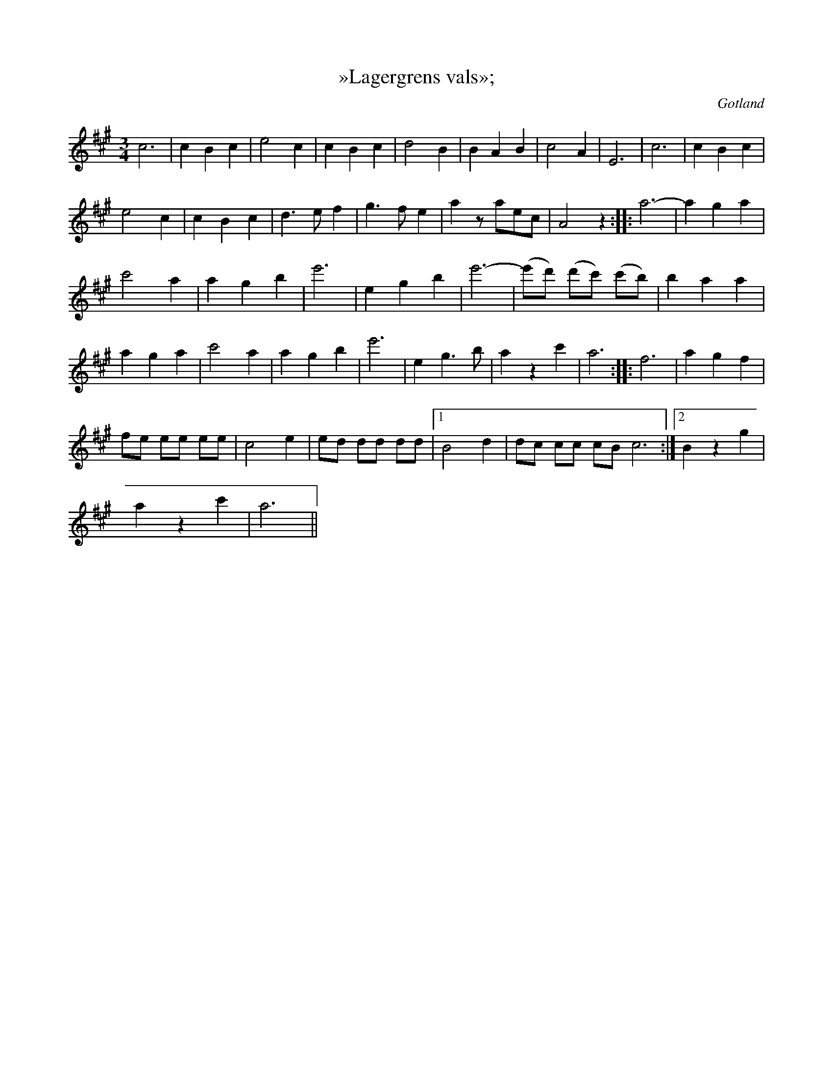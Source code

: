 X:420
T:»Lagergrens vals»;
S:uppt. efter Lagergren själv.
R:vals
O:Gotland
M:3/4
L:1/8
K:A
c6|c2 B2 c2|e4 c2|c2 B2 c2|d4 B2|B2 A2 B2|c4 A2|E6|c6|c2 B2 c2|
e4 c2|c2 B2 c2|d3 e f2|g3 f e2|a2 z aec|A4 z2::a6-|a2 g2 a2|
c'4 a2|a2 g2 b2|e'6|e2 g2 b2|e'6-|(e'd') (d'c') (c'b)|b2 a2 a2|
a2 g2 a2|c'4 a2|a2 g2 b2|e'6|e2 g3 b|a2 z2 c'2|a6::f6|a2 g2 f2|
fe ee ee|c4 e2|ed dd dd|1 B4 d2|dc cc cB c6:|2 B2 z2 g2|
a2 z2 c'2|a6||

